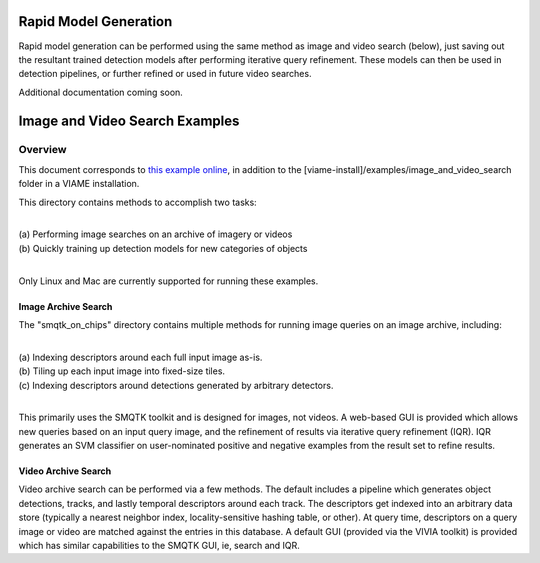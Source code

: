 
======================
Rapid Model Generation
======================

Rapid model generation can be performed using the same method as image and video search
(below), just saving out the resultant trained detection models after performing iterative
query refinement. These models can then be used in detection pipelines, or further refined
or used in future video searches.

Additional documentation coming soon.

===============================
Image and Video Search Examples
===============================

********
Overview
********

This document corresponds to `this example online`_, in addition to the
[viame-install]/examples/image_and_video_search folder in a VIAME installation.

.. _this example online: https://github.com/Kitware/VIAME/tree/master/examples/image_and_video_search

This directory contains methods to accomplish two tasks: 

|
| (a) Performing image searches on an archive of imagery or videos 
| (b) Quickly training up detection models for new categories of objects 
|

Only Linux and Mac are currently supported for running these examples. 

Image Archive Search
====================

The "smqtk_on_chips" directory contains multiple methods for running image
queries on an image archive, including: 

|
| (a) Indexing descriptors around each full input image as-is. 
| (b) Tiling up each input image into fixed-size tiles. 
| (c) Indexing descriptors around detections generated by arbitrary detectors. 
|

This primarily uses the SMQTK toolkit and is designed for images, not videos.
A web-based GUI is provided which allows new queries based on an input query
image, and the refinement of results via iterative query refinement (IQR).
IQR generates an SVM classifier on user-nominated positive and negative
examples from the result set to refine results.


Video Archive Search
====================

Video archive search can be performed via a few methods. The default includes
a pipeline which generates object detections, tracks, and lastly temporal
descriptors around each track. The descriptors get indexed into an arbitrary
data store (typically a nearest neighbor index, locality-sensitive hashing
table, or other). At query time, descriptors on a query image or video are
matched against the entries in this database. A default GUI (provided via
the VIVIA toolkit) is provided which has similar capabilities to the SMQTK
GUI, ie, search and IQR.
